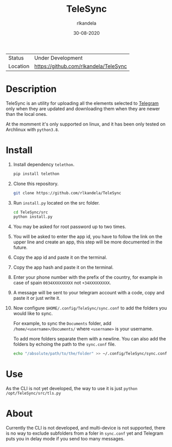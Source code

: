 #+TITLE: TeleSync
#+AUTHOR: rlkandela
#+EMAIL: rlkandela@gmail.com
#+DATE: 30-08-2020
#+LANGUAGE: en
#+STARTUP: showall

| Status   | Under Development                     |
| Location | [[https://github.com/rlkandela/TeleSync]] |

* Description
TeleSync is an utility for uploading all the elements selected to [[https://telegram.org][Telegram]] only when they are updated and downloading them when they are newer than the local ones.

At the momment it's only supported on linux, and it has been only tested on Archlinux with ~python3.8~.

* Install
1. Install dependency ~telethon~.
   #+BEGIN_SRC bash
pip install telethon
   #+END_SRC

2. Clone this repository.
   #+BEGIN_SRC bash
git clone https://github.com/rlkandela/TeleSync
   #+END_SRC

3. Run ~install.py~ located on the src folder.
   #+BEGIN_SRC bash
cd TeleSync/src
python install.py
   #+END_SRC

4. You may be asked for root password up to two times.

5. You will be asked to enter the app id, you have to follow the link on the upper line and create an app, this step will be more documented in the future.

6. Copy the app id and paste it on the terminal.

7. Copy the app hash and paste it on the terminal.

8. Enter your phone number with the prefix of the country, for example in case of spain ~0034XXXXXXXXX~ not ~+34XXXXXXXXX~.

9. A message will be sent to your telegram account with a code, copy and paste it or just write it.

10. Now configure ~$HOME/.config/TeleSync/sync.conf~ to add the folders you would like to sync.

    For example, to sync the ~Documents~ folder, add ~/home/<username>/Documents/~ where ~<username>~ is your username.

    To add more folders separate them with a newline. You can also add the folders by echoing the path to the ~sync.conf~ file.
    #+BEGIN_SRC bash
 echo "/absolute/path/to/the/folder" >> ~/.config/TeleSync/sync.conf
    #+END_SRC

* Use
As the CLI is not yet developed, the way to use it is just ~python /opt/TeleSync/src/tls.py~
* About
Currently the CLI is not developed, and multi-device is not supported, there is no way to exclude subfolders from a foler in ~sync.conf~ yet and Telegram puts you in delay mode if you send too many messages.
